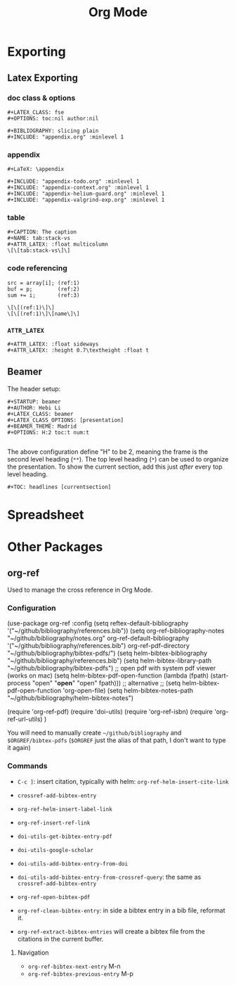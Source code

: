 #+TITLE: Org Mode

* Exporting
** Latex Exporting
*** doc class & options

 #+begin_example
 #+LATEX_CLASS: fse
 #+OPTIONS: toc:nil author:nil

 #+BIBLIOGRAPHY: slicing plain
 #+INCLUDE: "appendix.org" :minlevel 1
 #+end_example



*** appendix

 #+begin_example
 #+LaTeX: \appendix

 #+INCLUDE: "appendix-todo.org" :minlevel 1
 #+INCLUDE: "appendix-context.org" :minlevel 1
 #+INCLUDE: "appendix-helium-guard.org" :minlevel 1
 #+INCLUDE: "appendix-valgrind-exp.org" :minlevel 1
 #+end_example

*** table

 #+begin_example
 #+CAPTION: The caption
 #+NAME: tab:stack-vs
 #+ATTR_LATEX: :float multicolumn
 \[\[tab:stack-vs\]\]
 #+end_example

*** code referencing

 #+begin_example
   src = array[i]; (ref:1)
   buf = p;        (ref:2)
   sum += i;       (ref:3)

   \[\[(ref:1)\]\]
   \[\[(ref:1)\]\[name\]\]
 #+end_example

*** =ATTR_LATEX=
 #+BEGIN_EXAMPLE
 #+ATTR_LATEX: :float sideways
 #+ATTR_LATEX: :height 0.7\textheight :float t
 #+END_EXAMPLE

** Beamer
The header setup:
#+BEGIN_EXAMPLE
#+STARTUP: beamer
#+AUTHOR: Hebi Li
#+LATEX_CLASS: beamer
#+LATEX_CLASS_OPTIONS: [presentation]
#+BEAMER_THEME: Madrid
#+OPTIONS: H:2 toc:t num:t

#+END_EXAMPLE
The above configuration define "H" to be 2, meaning the frame is the second level heading (=**=).
The top level heading (=*=) can be used to organize the presentation.
To show the current section, add this just /after/ every top level heading.
#+BEGIN_EXAMPLE
#+TOC: headlines [currentsection]
#+END_EXAMPLE

* Spreadsheet
#+begin_example org
#+TBLFM: $4=$2/10
#+TBLFM: $4=$2*100/$3
#+TBLFM: $4=(round $4)
#+end_example

* Other Packages
** org-ref
Used to manage the cross reference in Org Mode.
*** Configuration
#+BEGIN_EXAMPLE elisp :exports none
  (use-package org-ref
    :config
    (setq reftex-default-bibliography '("~/github/bibliography/references.bib"))
    (setq org-ref-bibliography-notes "~/github/bibliography/notes.org"
          org-ref-default-bibliography '("~/github/bibliography/references.bib")
          org-ref-pdf-directory "~/github/bibliography/bibtex-pdfs/")
    (setq helm-bibtex-bibliography "~/github/bibliography/references.bib")
    (setq helm-bibtex-library-path "~/github/bibliography/bibtex-pdfs")
    ;; open pdf with system pdf viewer (works on mac)
    (setq helm-bibtex-pdf-open-function
          (lambda (fpath)
            (start-process "open" "*open*" "open" fpath)))
    ;; alternative
    ;; (setq helm-bibtex-pdf-open-function 'org-open-file)
    (setq helm-bibtex-notes-path "~/github/bibliography/helm-bibtex-notes")

    (require 'org-ref-pdf)
    (require 'doi-utils)
    (require 'org-ref-isbn)
    (require 'org-ref-url-utils)
    )
#+END_EXAMPLE

You will need to manually create =~/github/bibliography= and =$ORGREF/bibtex-pdfs= (=$ORGREF= just the alias of that path, I don't want to type it again)
*** Commands
- =C-c ]=: insert citation, typically with helm: =org-ref-helm-insert-cite-link=
- =crossref-add-bibtex-entry=
- =org-ref-helm-insert-label-link=
- =org-ref-insert-ref-link=

- =doi-utils-get-bibtex-entry-pdf=
- =doi-utils-google-scholar=
- =doi-utils-add-bibtex-entry-from-doi=
- =doi-utils-add-bibtex-entry-from-crossref-query=: the same as =crossref-add-bibtex-entry=
- =org-ref-open-bibtex-pdf=

- =org-ref-clean-bibtex-entry=: in side a bibtex entry in a bib file, reformat it.
- =org-ref-extract-bibtex-entries= will create a bibtex file from the citations in the current buffer.

**** Navigation
- =org-ref-bibtex-next-entry= M-n
- =org-ref-bibtex-previous-entry= M-p

